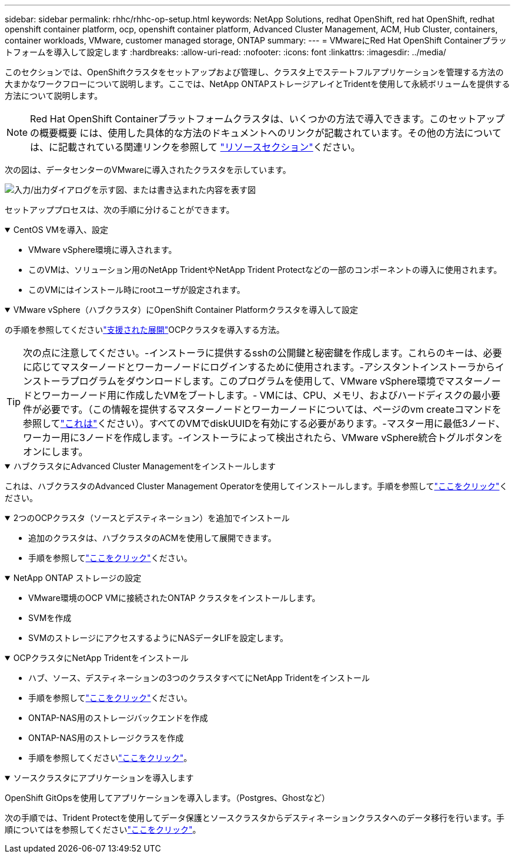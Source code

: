 ---
sidebar: sidebar 
permalink: rhhc/rhhc-op-setup.html 
keywords: NetApp Solutions, redhat OpenShift, red hat OpenShift, redhat openshift container platform, ocp, openshift container platform, Advanced Cluster Management, ACM, Hub Cluster, containers, container workloads, VMware, customer managed storage, ONTAP 
summary:  
---
= VMwareにRed Hat OpenShift Containerプラットフォームを導入して設定します
:hardbreaks:
:allow-uri-read: 
:nofooter: 
:icons: font
:linkattrs: 
:imagesdir: ../media/


[role="lead"]
このセクションでは、OpenShiftクラスタをセットアップおよび管理し、クラスタ上でステートフルアプリケーションを管理する方法の大まかなワークフローについて説明します。ここでは、NetApp ONTAPストレージアレイとTridentを使用して永続ボリュームを提供する方法について説明します。


NOTE: Red Hat OpenShift Containerプラットフォームクラスタは、いくつかの方法で導入できます。このセットアップの概要概要 には、使用した具体的な方法のドキュメントへのリンクが記載されています。その他の方法については、に記載されている関連リンクを参照して link:rhhc-resources.html["リソースセクション"]ください。

次の図は、データセンターのVMwareに導入されたクラスタを示しています。

image:rhhc-on-premises.png["入力/出力ダイアログを示す図、または書き込まれた内容を表す図"]

セットアッププロセスは、次の手順に分けることができます。

.CentOS VMを導入、設定
[%collapsible%open]
====
* VMware vSphere環境に導入されます。
* このVMは、ソリューション用のNetApp TridentやNetApp Trident Protectなどの一部のコンポーネントの導入に使用されます。
* このVMにはインストール時にrootユーザが設定されます。


====
.VMware vSphere（ハブクラスタ）にOpenShift Container Platformクラスタを導入して設定
[%collapsible%open]
====
の手順を参照してくださいlink:https://docs.openshift.com/container-platform/4.17/installing/installing_vsphere/installing-vsphere-assisted-installer.html["支援された展開"]OCPクラスタを導入する方法。


TIP: 次の点に注意してください。-インストーラに提供するsshの公開鍵と秘密鍵を作成します。これらのキーは、必要に応じてマスターノードとワーカーノードにログインするために使用されます。-アシスタントインストーラからインストーラプログラムをダウンロードします。このプログラムを使用して、VMware vSphere環境でマスターノードとワーカーノード用に作成したVMをブートします。- VMには、CPU、メモリ、およびハードディスクの最小要件が必要です。（この情報を提供するマスターノードとワーカーノードについては、ページのvm createコマンドを参照してlink:https://docs.redhat.com/en/documentation/assisted_installer_for_openshift_container_platform/2024/html/installing_openshift_container_platform_with_the_assisted_installer/installing-on-vsphere["これは"]ください）。すべてのVMでdiskUUIDを有効にする必要があります。-マスター用に最低3ノード、ワーカー用に3ノードを作成します。-インストーラによって検出されたら、VMware vSphere統合トグルボタンをオンにします。

====
.ハブクラスタにAdvanced Cluster Managementをインストールします
[%collapsible%open]
====
これは、ハブクラスタのAdvanced Cluster Management Operatorを使用してインストールします。手順を参照してlink:https://access.redhat.com/documentation/en-us/red_hat_advanced_cluster_management_for_kubernetes/2.7/html/install/installing#doc-wrapper["ここをクリック"]ください。

====
.2つのOCPクラスタ（ソースとデスティネーション）を追加でインストール
[%collapsible%open]
====
* 追加のクラスタは、ハブクラスタのACMを使用して展開できます。
* 手順を参照してlink:https://access.redhat.com/documentation/en-us/red_hat_advanced_cluster_management_for_kubernetes/2.7/html/clusters/cluster_mce_overview#vsphere_prerequisites["ここをクリック"]ください。


====
.NetApp ONTAP ストレージの設定
[%collapsible%open]
====
* VMware環境のOCP VMに接続されたONTAP クラスタをインストールします。
* SVMを作成
* SVMのストレージにアクセスするようにNASデータLIFを設定します。


====
.OCPクラスタにNetApp Tridentをインストール
[%collapsible%open]
====
* ハブ、ソース、デスティネーションの3つのクラスタすべてにNetApp Tridentをインストール
* 手順を参照してlink:https://docs.netapp.com/us-en/trident/trident-get-started/kubernetes-deploy-operator.html["ここをクリック"]ください。
* ONTAP-NAS用のストレージバックエンドを作成
* ONTAP-NAS用のストレージクラスを作成
* 手順を参照してくださいlink:https://docs.netapp.com/us-en/trident/trident-use/create-stor-class.html["ここをクリック"]。


====
.ソースクラスタにアプリケーションを導入します
[%collapsible%open]
====
OpenShift GitOpsを使用してアプリケーションを導入します。（Postgres、Ghostなど）

====
次の手順では、Trident Protectを使用してデータ保護とソースクラスタからデスティネーションクラスタへのデータ移行を行います。手順についてはを参照してくださいlink:rhhc-dp-tp-solution.html["ここをクリック"]。
